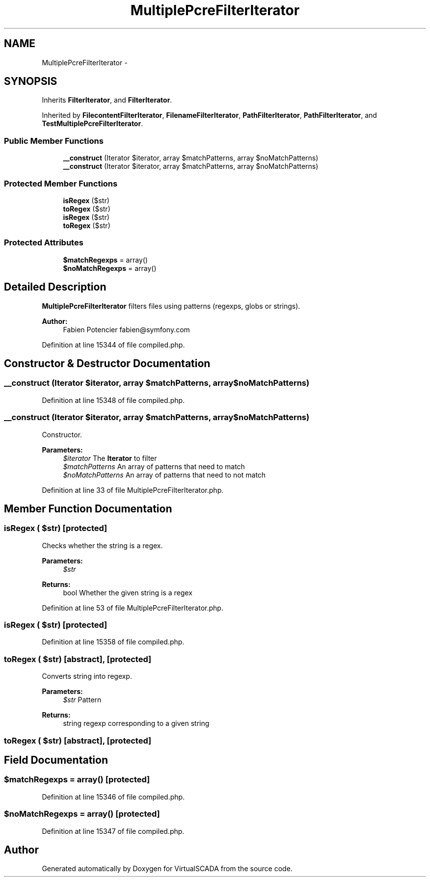 .TH "MultiplePcreFilterIterator" 3 "Tue Apr 14 2015" "Version 1.0" "VirtualSCADA" \" -*- nroff -*-
.ad l
.nh
.SH NAME
MultiplePcreFilterIterator \- 
.SH SYNOPSIS
.br
.PP
.PP
Inherits \fBFilterIterator\fP, and \fBFilterIterator\fP\&.
.PP
Inherited by \fBFilecontentFilterIterator\fP, \fBFilenameFilterIterator\fP, \fBPathFilterIterator\fP, \fBPathFilterIterator\fP, and \fBTestMultiplePcreFilterIterator\fP\&.
.SS "Public Member Functions"

.in +1c
.ti -1c
.RI "\fB__construct\fP (\\Iterator $iterator, array $matchPatterns, array $noMatchPatterns)"
.br
.ti -1c
.RI "\fB__construct\fP (\\Iterator $iterator, array $matchPatterns, array $noMatchPatterns)"
.br
.in -1c
.SS "Protected Member Functions"

.in +1c
.ti -1c
.RI "\fBisRegex\fP ($str)"
.br
.ti -1c
.RI "\fBtoRegex\fP ($str)"
.br
.ti -1c
.RI "\fBisRegex\fP ($str)"
.br
.ti -1c
.RI "\fBtoRegex\fP ($str)"
.br
.in -1c
.SS "Protected Attributes"

.in +1c
.ti -1c
.RI "\fB$matchRegexps\fP = array()"
.br
.ti -1c
.RI "\fB$noMatchRegexps\fP = array()"
.br
.in -1c
.SH "Detailed Description"
.PP 
\fBMultiplePcreFilterIterator\fP filters files using patterns (regexps, globs or strings)\&.
.PP
\fBAuthor:\fP
.RS 4
Fabien Potencier fabien@symfony.com 
.RE
.PP

.PP
Definition at line 15344 of file compiled\&.php\&.
.SH "Constructor & Destructor Documentation"
.PP 
.SS "__construct (\\Iterator $iterator, array $matchPatterns, array $noMatchPatterns)"

.PP
Definition at line 15348 of file compiled\&.php\&.
.SS "__construct (\\Iterator $iterator, array $matchPatterns, array $noMatchPatterns)"
Constructor\&.
.PP
\fBParameters:\fP
.RS 4
\fI$iterator\fP The \fBIterator\fP to filter 
.br
\fI$matchPatterns\fP An array of patterns that need to match 
.br
\fI$noMatchPatterns\fP An array of patterns that need to not match 
.RE
.PP

.PP
Definition at line 33 of file MultiplePcreFilterIterator\&.php\&.
.SH "Member Function Documentation"
.PP 
.SS "isRegex ( $str)\fC [protected]\fP"
Checks whether the string is a regex\&.
.PP
\fBParameters:\fP
.RS 4
\fI$str\fP 
.RE
.PP
\fBReturns:\fP
.RS 4
bool Whether the given string is a regex 
.RE
.PP

.PP
Definition at line 53 of file MultiplePcreFilterIterator\&.php\&.
.SS "isRegex ( $str)\fC [protected]\fP"

.PP
Definition at line 15358 of file compiled\&.php\&.
.SS "toRegex ( $str)\fC [abstract]\fP, \fC [protected]\fP"
Converts string into regexp\&.
.PP
\fBParameters:\fP
.RS 4
\fI$str\fP Pattern
.RE
.PP
\fBReturns:\fP
.RS 4
string regexp corresponding to a given string 
.RE
.PP

.SS "toRegex ( $str)\fC [abstract]\fP, \fC [protected]\fP"

.SH "Field Documentation"
.PP 
.SS "$matchRegexps = array()\fC [protected]\fP"

.PP
Definition at line 15346 of file compiled\&.php\&.
.SS "$noMatchRegexps = array()\fC [protected]\fP"

.PP
Definition at line 15347 of file compiled\&.php\&.

.SH "Author"
.PP 
Generated automatically by Doxygen for VirtualSCADA from the source code\&.
